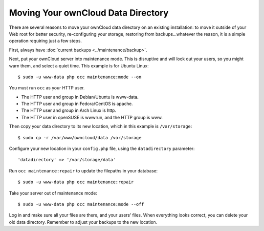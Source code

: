 ===================================
Moving Your ownCloud Data Directory
===================================

There are several reasons to move your ownCloud data directory on an existing 
installation: to move it outside of your Web root for better security, 
re-configuring your storage, restoring from backups...whatever the reason, it is 
a simple operation requiring just a few steps.

First, always have :doc:`current backups <../maintenance/backup>`.

Next, put your ownCloud server into maintenance mode. This is disruptive and 
will lock out your users, so you might warn them, and select a quiet time. 
This example is for Ubuntu Linux::

 $ sudo -u www-data php occ maintenance:mode --on
 
You must run ``occ`` as your HTTP user.

* The HTTP user and group in Debian/Ubuntu is www-data.
* The HTTP user and group in Fedora/CentOS is apache.
* The HTTP user and group in Arch Linux is http.
* The HTTP user in openSUSE is wwwrun, and the HTTP group is www.

Then copy your data directory to its new location, which in this example is 
``/var/storage``::

 $ sudo cp -r /var/www/owncloud/data /var/storage
 
Configure your new location in your ``config.php`` file, using the 
``datadirectory`` parameter::
 
 'datadirectory' => '/var/storage/data'
 
Run ``occ maintenance:repair`` to update the filepaths in your database::

 $ sudo -u www-data php occ maintenance:repair
 
Take your server out of maintenance mode::

  $ sudo -u www-data php occ maintenance:mode --off
 
Log in and make sure all your files are there, and your users' files. When 
everything looks correct, you can delete your old data directory. Remember to 
adjust your backups to the new location.  